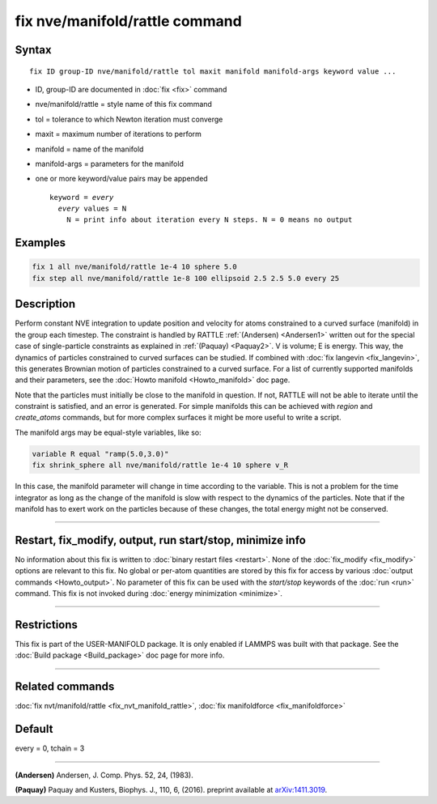 .. index:: fix nve/manifold/rattle

fix nve/manifold/rattle command
===============================

Syntax
""""""

.. parsed-literal::

   fix ID group-ID nve/manifold/rattle tol maxit manifold manifold-args keyword value ...

* ID, group-ID are documented in :doc:`fix <fix>` command
* nve/manifold/rattle = style name of this fix command
* tol = tolerance to which Newton iteration must converge
* maxit = maximum number of iterations to perform
* manifold = name of the manifold
* manifold-args = parameters for the manifold
* one or more keyword/value pairs may be appended

  .. parsed-literal::

     keyword = *every*
       *every* values = N
         N = print info about iteration every N steps. N = 0 means no output

Examples
""""""""

.. code-block:: LAMMPS

   fix 1 all nve/manifold/rattle 1e-4 10 sphere 5.0
   fix step all nve/manifold/rattle 1e-8 100 ellipsoid 2.5 2.5 5.0 every 25

Description
"""""""""""

Perform constant NVE integration to update position and velocity for
atoms constrained to a curved surface (manifold) in the group each
timestep. The constraint is handled by RATTLE :ref:`(Andersen) <Andersen1>`
written out for the special case of single-particle constraints as
explained in :ref:`(Paquay) <Paquay2>`.  V is volume; E is energy. This way,
the dynamics of particles constrained to curved surfaces can be
studied. If combined with :doc:`fix langevin <fix_langevin>`, this
generates Brownian motion of particles constrained to a curved
surface. For a list of currently supported manifolds and their
parameters, see the :doc:`Howto manifold <Howto_manifold>` doc page.

Note that the particles must initially be close to the manifold in
question. If not, RATTLE will not be able to iterate until the
constraint is satisfied, and an error is generated. For simple
manifolds this can be achieved with *region* and *create_atoms*
commands, but for more complex surfaces it might be more useful to
write a script.

The manifold args may be equal-style variables, like so:

.. code-block:: LAMMPS

   variable R equal "ramp(5.0,3.0)"
   fix shrink_sphere all nve/manifold/rattle 1e-4 10 sphere v_R

In this case, the manifold parameter will change in time according to
the variable.  This is not a problem for the time integrator as long
as the change of the manifold is slow with respect to the dynamics of
the particles.  Note that if the manifold has to exert work on the
particles because of these changes, the total energy might not be
conserved.

----------

Restart, fix_modify, output, run start/stop, minimize info
"""""""""""""""""""""""""""""""""""""""""""""""""""""""""""

No information about this fix is written to :doc:`binary restart files <restart>`.  None of the :doc:`fix_modify <fix_modify>` options
are relevant to this fix.  No global or per-atom quantities are stored
by this fix for access by various :doc:`output commands <Howto_output>`.
No parameter of this fix can be used with the *start/stop* keywords of
the :doc:`run <run>` command.  This fix is not invoked during :doc:`energy minimization <minimize>`.

----------

Restrictions
""""""""""""

This fix is part of the USER-MANIFOLD package. It is only enabled if
LAMMPS was built with that package. See the :doc:`Build package <Build_package>` doc page for more info.

----------

Related commands
""""""""""""""""

:doc:`fix nvt/manifold/rattle <fix_nvt_manifold_rattle>`, :doc:`fix manifoldforce <fix_manifoldforce>`

Default
"""""""

every = 0, tchain = 3


----------

.. _Andersen1:

**(Andersen)** Andersen, J. Comp. Phys. 52, 24, (1983).

.. _Paquay2:

**(Paquay)** Paquay and Kusters, Biophys. J., 110, 6, (2016).
preprint available at `arXiv:1411.3019 <http://arxiv.org/abs/1411.3019/>`_.

